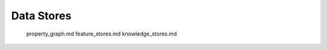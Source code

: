 ===========
Data Stores
===========

   property_graph.md
   feature_stores.md
   knowledge_stores.md